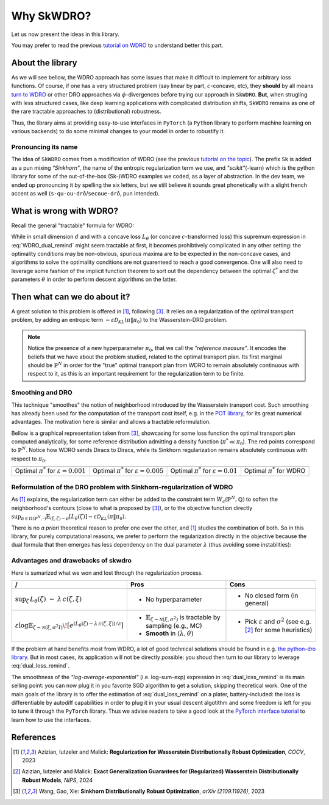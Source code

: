 ===========
Why SkWDRO?
===========

Let us now present the ideas in this library.

You may prefer to read the previous `tutorial on WDRO <wdro.html>`__ to understand better this part.

About the library
=================

As we will see bellow, the WDRO approach has some issues that make it difficult to implement for arbitrary loss functions.
Of course, if one has a very structured problem (say linear by part, :math:`c`\ -concave, etc), they **should** by all means `turn to WDRO <wdro.html>`__ or other DRO approaches via :math:`\phi`\ -divergences before trying our approach in ``SkWDRO``.
**But**, when strugling with less structured cases, like deep learning applications with complicated distribution shifts, ``SkWDRO`` remains as one of the rare tractable approaches to (distributional) robustness.

Thus, the library aims at providing easy-to-use interfaces in ``PyTorch`` (a ``Python`` library to perform machine learning on various backends) to do some minimal changes to your model in order to robustify it.
 
Pronouncing its name
--------------------

The idea of ``SkWDRO`` comes from a modification of WDRO (see the previous `tutorial on the topic <wdro.html>`_).
The prefix ``Sk`` is added as a pun mixing *"Sinkhorn"*, the name of the entropic regularization term we use, and *"scikit"*\ (-learn) which is the python library for some of the out-of-the-box (Sk-)WDRO examples we coded, as a layer of abstraction.
In the dev team, we ended up pronouncing it by spelling the six letters, but we still believe it sounds great phonetically with a slight french accent as well (``s-qu-ou-drô``/``secoue-drô``, pun intended).

What is wrong with WDRO?
========================

Recall the general "tractable" formula for WDRO:

.. math::
    :label: WDRO_dual_remind

    \min_{\theta, \lambda\ge 0} \lambda\rho + \mathbb{E}_{\xi\sim\hat{\mathbb{P}}^N}\left[\sup_{\zeta\in\Xi}\left\lbrace L_\theta(\zeta)-\lambda c(\xi, \zeta)\right\rbrace\right]

While in small dimension :math:`d` and with a concave loss :math:`L_\theta` (or concave :math:`c`-transformed loss) this supremum expression in :eq:`WDRO_dual_remind` might seem tractable at first, it becomes prohibtively complicated in any other setting: the optimality conditions may be non-obvious, spurious maxima are to be expected in the non-concave cases, and algorithms to solve the optimality conditions are not guarenteed to reach a good convergence.
One will also need to leverage some fashion of the implicit function theorem to sort out the dependency between the optimal :math:`\zeta^*` and the parameters :math:`\theta` in order to perform descent algorithms on the latter.

Then what can we do about it?
=============================

A great solution to this problem is offered in [#AIM23]_, following [#WGX23]_.
It relies on a regularization of the optimal transport problem, by adding an entropic term :math:`- \varepsilon\mathcal{D}_{KL}(\pi\|\pi_0)` to the Wasserstein-DRO problem.

.. note:: Notice the presence of a new hyperparameter :math:`\pi_0`, that we call the *"reference measure"*.
   It encodes the beliefs that we have about the problem studied, related to the optimal transport plan. Its first marginal should be :math:`\hat{\mathbb{P}}^N` in order for the "true" optimal transport plan from WDRO to remain absolutely continuous with respect to it, as this is an important requirement for the regularization term to be finite.

Smoothing and DRO
-----------------

This technique "smoothes" the notion of neighborhood introduced by the Wasserstein transport cost.
Such smoothing has already been used for the computation of the transport cost itself, e.g. in the `POT library <https://pythonot.github.io/quickstart.html#regularized-optimal-transport>`_, for its great numerical advantages.
The motivation here is similar and allows a tractable reformulation.

Bellow is a graphical representation taken from [#WGX23]_, showcasing for some loss function the optimal transport plan computed analytically, for some reference distribution admitting a density function (:math:`\pi^*\ll\pi_0`).
The red points correspond to :math:`\hat{\mathbb{P}}^N`. Notice how WDRO sends Diracs to Diracs, while its Sinkhorn regularization remains absolutely continuous with respect to :math:`\pi_0`.

+-----------------------------------------------------+-----------------------------------------------------+----------------------------------------------------+---------------------------------------------+
| .. image:: assets/gao_sk/SDRO_transport_001.png     | .. image:: assets/gao_sk/SDRO_transport_005.png     | .. image:: assets/gao_sk/SDRO_transport_010.png    | .. image:: assets/gao_sk/WDRO_transport.png |
+=====================================================+=====================================================+====================================================+=============================================+
| Optimal :math:`\pi^*` for :math:`\varepsilon=0.001` | Optimal :math:`\pi^*` for :math:`\varepsilon=0.005` | Optimal :math:`\pi^*` for :math:`\varepsilon=0.01` | Optimal :math:`\pi^*` for WDRO              |
+-----------------------------------------------------+-----------------------------------------------------+----------------------------------------------------+---------------------------------------------+

Reformulation of the DRO problem with Sinkhorn-regularization of WDRO
---------------------------------------------------------------------

As [#AIM23]_ explains, the regularization term can either be added to the constraint term :math:`W_c(\hat{\mathbb{P}}^N, \mathbb{Q})` to soften the neighborhood's contours (close to what is proposed by [#WGX23]_), or to the objective function directly :math:`\sup_{\pi\in\Pi(\hat{\mathbb{P}}^N, \cdot)}\mathbb{E}_{(\xi, \zeta)\sim\pi}\left[L_\theta(\zeta)\right] - \varepsilon\mathcal{D}_{KL}(\pi\|\pi_0)`.

There is no *a priori* theoretical reason to prefer one over the other, and [#AIM23]_ studies the combination of both.
So in this library, for purely computational reasons, we prefer to perform the regularization directly in the objective because the dual formula that then emerges has less dependency on the dual parameter :math:`\lambda` (thus avoiding some instablities):

.. math::
    :label: dual_loss_remind

    L_\theta^\texttt{robust}(\xi) := \lambda\rho + \varepsilon\log\mathbb{E}_{\zeta\sim\nu_\xi}\left[e^{\frac{L_\theta(\zeta)-\lambda c(\xi, \zeta)}{\varepsilon}}\right]

Advantages and drawebacks of skwdro
-----------------------------------

Here is sumarized what we won and lost through the regularization process.

+-------------------------------------------------------------------------------------+-----------------------------------------------------------------------------------------------+--------------------------------------------+
| /                                                                                   | Pros                                                                                          | Cons                                       |
+=====================================================================================+===============================================================================================+============================================+
| :math:`\sup_{\zeta}\, L_{\theta}(\zeta)\;-\;\lambda\, c(\zeta,\xi)`                 | - No hyperparameter                                                                           | - No closed form (in general)              |
+-------------------------------------------------------------------------------------+------------------------------+----------------------------------------------------------------+--------------------------------------------+
| :math:`\varepsilon \log \mathbb{E}_{\zeta \sim \mathcal{N}(\xi,\sigma^2I)}\!\left[  | - :math:`\mathbb{E}_{\zeta \sim \mathcal{N}(\xi,\sigma^{2})}` is tractable by sampling        | - Pick :math:`\varepsilon` and             |
| e^{\left(L_{\theta}(\zeta)-\lambda\, c(\zeta,\xi)\right)/\varepsilon}               |   (e.g., MC)                                                                                  |   :math:`\sigma^{2}`                       |
| \right]`                                                                            | - **Smooth** in :math:`(\lambda, \theta)`                                                     |   (see e.g. [#AIM24]_ for some heuristics) |
+-------------------------------------------------------------------------------------+-----------------------------------------------------------------------------------------------+--------------------------------------------+

If the problem at hand benefits most from WDRO, a lot of good technical solutions should be found in e.g. `the python-dro library <python-dro.org>`__.
But in most cases, its application will not be directly possible: you shoud then turn to our library to leverage :eq:`dual_loss_remind`.

The smoothness of the *"log-average-exponential"* (i.e. log-sum-exp) expression in :eq:`dual_loss_remind` is its main selling point: you can now plug it in you favorite SGD algorithm to get a solution, skipping theoretical work.
One of the main goals of the library is to offer the estimation of :eq:`dual_loss_remind` on a plater, battery-included: the loss is differentiable by autodiff capabilities in order to plug it in your usual descent algotithm and some freedom is left for you to tune it through the ``PyTorch`` library.
Thus we advise readers to take a good look at the `PyTorch interface tutorial <pytorch.html>`_ to learn how to use the interfaces.

References
==========

.. [#AIM23] Azizian, Iutzeler and Malick: **Regularization for Wasserstein Distributionally Robust Optimization**, *COCV*, 2023
.. [#AIM24] Azizian, Iutzeler and Malick: **Exact Generalization Guarantees for (Regularized) Wasserstein Distributionally Robust Models**, *NIPS*, 2024
.. [#WGX23] Wang, Gao, Xie: **Sinkhorn Distributionally Robust Optimization**, *arXiv (2109.11926)*, 2023
